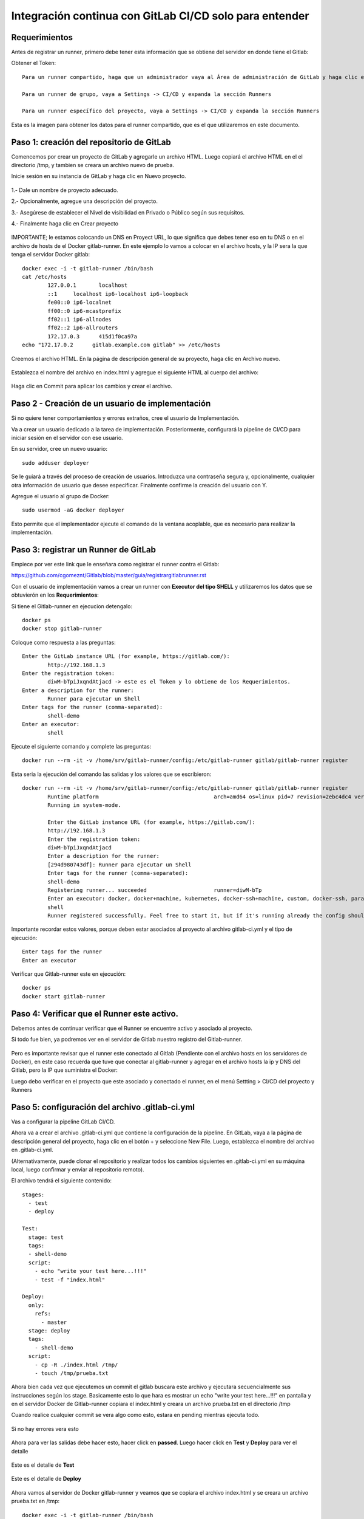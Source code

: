 Integración continua con GitLab CI/CD solo para entender
==========

Requerimientos
+++++++++++

Antes de registrar un runner, primero debe tener esta información que se obtiene del servidor en donde tiene el Gitlab:

Obtener el Token::

	Para un runner compartido, haga que un administrador vaya al Área de administración de GitLab y haga clic en Overview -> Runners

	Para un runner de grupo, vaya a Settings -> CI/CD y expanda la sección Runners

	Para un runner específico del proyecto, vaya a Settings -> CI/CD y expanda la sección Runners

Esta es la imagen para obtener los datos para el runner compartido, que es el que utilizaremos en este documento.


.. figure:: ../images/Docker/02.png

Paso 1: creación del repositorio de GitLab
+++++++++++++++++++++++++++++++++++++++++++

Comencemos por crear un proyecto de GitLab y agregarle un archivo HTML. Luego copiará el archivo HTML en el el directorio /tmp, y tambien se creara un archivo nuevo de prueba.

Inicie sesión en su instancia de GitLab y haga clic en Nuevo proyecto.

.. figure:: ../images/CICD/01.png

1.- Dale un nombre de proyecto adecuado.

2.- Opcionalmente, agregue una descripción del proyecto.

3.- Asegúrese de establecer el Nivel de visibilidad en Privado o Público según sus requisitos.

4.- Finalmente haga clic en Crear proyecto

.. figure:: ../images/CICD/02.png


.. figure:: ../images/CICD/03.png

IMPORTANTE; le estamos colocando un DNS en Proyect URL, lo que significa que debes tener eso en tu DNS o en el archivo de hosts de el Docker gitlab-runner. En este ejemplo lo vamos a colocar en el archivo hosts, y la IP sera la que tenga el servidor Docker gitlab::

	docker exec -i -t gitlab-runner /bin/bash
	cat /etc/hosts
		127.0.0.1	localhost
		::1	localhost ip6-localhost ip6-loopback
		fe00::0	ip6-localnet
		ff00::0	ip6-mcastprefix
		ff02::1	ip6-allnodes
		ff02::2	ip6-allrouters
		172.17.0.3	415d1f0ca97a
	echo "172.17.0.2      gitlab.example.com gitlab" >> /etc/hosts


Creemos el archivo HTML. En la página de descripción general de su proyecto, haga clic en Archivo nuevo.


.. figure:: ../images/CICD/04.png


Establezca el nombre del archivo en index.html y agregue el siguiente HTML al cuerpo del archivo:



.. figure:: ../images/CICD/05.png


.. figure:: ../images/CICD/06.png

Haga clic en Commit para aplicar los cambios y crear el archivo.

Paso 2 - Creación de un usuario de implementación
++++++++++++++++++++++++++++++++++++++++++++++

Si no quiere tener comportamientos y errores extraños, cree el usuario de Implementación.

Va a crear un usuario dedicado a la tarea de implementación. Posteriormente, configurará la pipeline de CI/CD para iniciar sesión en el servidor con ese usuario.

En su servidor, cree un nuevo usuario::

	sudo adduser deployer

Se le guiará a través del proceso de creación de usuarios. Introduzca una contraseña segura y, opcionalmente, cualquier otra información de usuario que desee especificar. Finalmente confirme la creación del usuario con Y.

Agregue el usuario al grupo de Docker::

	sudo usermod -aG docker deployer

Esto permite que el implementador ejecute el comando de la ventana acoplable, que es necesario para realizar la implementación.

Paso 3: registrar un Runner de GitLab
++++++++++++++++++++

Empiece por ver este link que le enseñara como registrar el runner contra el Gitlab:

https://github.com/cgomeznt/Gitlab/blob/master/guia/registrargitlabrunner.rst

Con el usuario de implementación vamos a crear un runner con **Executor del tipo SHELL** y utilizaremos los datos que se obtuvierón en los **Requerimientos**::

Si tiene el Gitlab-runner en ejecucion detengalo::

	docker ps
	docker stop gitlab-runner

Coloque como respuesta a las preguntas::

		Enter the GitLab instance URL (for example, https://gitlab.com/):
			http://192.168.1.3
		Enter the registration token:
			diwM-bTpiJxqndAtjacd -> este es el Token y lo obtiene de los Requerimientos.
		Enter a description for the runner:
			Runner para ejecutar un Shell
		Enter tags for the runner (comma-separated):
			shell-demo
		Enter an executor:
			shell

Ejecute el siguiente comando y complete las preguntas::

	docker run --rm -it -v /home/srv/gitlab-runner/config:/etc/gitlab-runner gitlab/gitlab-runner register

Esta seria la ejecución del comando las salidas y los valores que se escribieron::

	docker run --rm -it -v /home/srv/gitlab-runner/config:/etc/gitlab-runner gitlab/gitlab-runner register
		Runtime platform                                    arch=amd64 os=linux pid=7 revision=2ebc4dc4 version=13.9.0
		Running in system-mode.                            
				                                   
		Enter the GitLab instance URL (for example, https://gitlab.com/):
		http://192.168.1.3
		Enter the registration token:
		diwM-bTpiJxqndAtjacd
		Enter a description for the runner:
		[294d980743df]: Runner para ejecutar un Shell
		Enter tags for the runner (comma-separated):
		shell-demo
		Registering runner... succeeded                     runner=diwM-bTp
		Enter an executor: docker, docker+machine, kubernetes, docker-ssh+machine, custom, docker-ssh, parallels, shell, ssh, virtualbox:
		shell
		Runner registered successfully. Feel free to start it, but if it's running already the config should be automatically reloaded! 


Importante recordar estos valores, porque deben estar asociados al proyecto al archivo gitlab-ci.yml y el tipo de ejecución::

	Enter tags for the runner
	Enter an executor

Verificar que Gitlab-runner este en ejecución::

	docker ps
	docker start gitlab-runner

Paso 4: Verificar que el Runner este activo.
++++++++++++++++++++++++++++++++++++++++

Debemos antes de continuar verificar que el Runner se encuentre activo y asociado al proyecto.

Si todo fue bien, ya podremos ver en el servidor de Gitlab nuestro registro del Gitlab-runner.

.. figure:: ../images/CICD/12.png

Pero es importante revisar que el runner este conectado al Gitlab (Pendiente con el archivo hosts en los servidores de Docker), en este caso recuerda que tuve que conectar al gitlab-runner y agregar en el archivo  hosts la ip y DNS del Gitlab, pero la IP que suministra el Docker::

Luego debo verificar en el proyecto que este asociado y conectado el runner, en el menú Settting > CI/CD del proyecto y Runners

.. figure:: ../images/CICD/13.png



Paso 5: configuración del archivo .gitlab-ci.yml
++++++++++++++++++++++++++++++++++++++++

Vas a configurar la pipeline GitLab CI/CD. 

Ahora va a crear el archivo .gitlab-ci.yml que contiene la configuración de la pipeline. En GitLab, vaya a la página de descripción general del proyecto, haga clic en el botón + y seleccione New File. Luego, establezca el nombre del archivo en .gitlab-ci.yml.

(Alternativamente, puede clonar el repositorio y realizar todos los cambios siguientes en .gitlab-ci.yml en su máquina local, luego confirmar y enviar al repositorio remoto).

El archivo tendrá el siguiente contenido::

	stages:
	  - test
	  - deploy

	Test:
	  stage: test
	  tags:
	  - shell-demo
	  script:
	    - echo "write your test here...!!!"
	    - test -f "index.html"

	Deploy:
	  only:
	    refs:
	      - master
	  stage: deploy
	  tags:
	    - shell-demo
	  script:
	    - cp -R ./index.html /tmp/
	    - touch /tmp/prueba.txt

Ahora bien cada vez que ejecutemos un commit el gitlab buscara este archivo y ejecutara secuencialmente sus instrucciones según los stage. Basicamente esto lo que hara es mostrar un echo "write your test here...!!!" en pantalla y en el servidor Docker de Gitlab-runner copiara el index.html y creara un archivo prueba.txt en el directorio /tmp

Cuando realice cualquier commit se vera algo como esto, estara en pending mientras ejecuta todo.

.. figure:: ../images/Docker/05.png

Si no hay errores vera esto

.. figure:: ../images/Docker/06.png

Ahora para ver las salidas debe hacer esto, hacer click en **passed**. Luego hacer click en **Test** y **Deploy** para ver el detalle

.. figure:: ../images/Docker/07.png



.. figure:: ../images/Docker/10.png

Este es el detalle de **Test**


.. figure:: ../images/Docker/08.png


Este es el detalle de **Deploy**


.. figure:: ../images/Docker/09.png


Ahora vamos al servidor de Docker gitlab-runner y veamos que se copiara el archivo index.html y se creara un archivo prueba.txt en /tmp::

	docker exec -i -t gitlab-runner /bin/bash
		root@415d1f0ca97a:/# ls /tmp
			checksums-amd64  checksums-s390x          gitlab-runner_s390x.deb  install-deps
			checksums-arm64  gitlab-runner_arm64.deb  index.html               prueba.txt
		root@415d1f0ca97a:/# cat /tmp/index.html 
			<html>
			<body>
			<h1>My App Website demo de CI/CD</h1>
			</body>
			</html>
		root@415d1f0ca97a:/# 


Listo...!!! esto es un demo muy simple de Integración Continua and Deploy.


